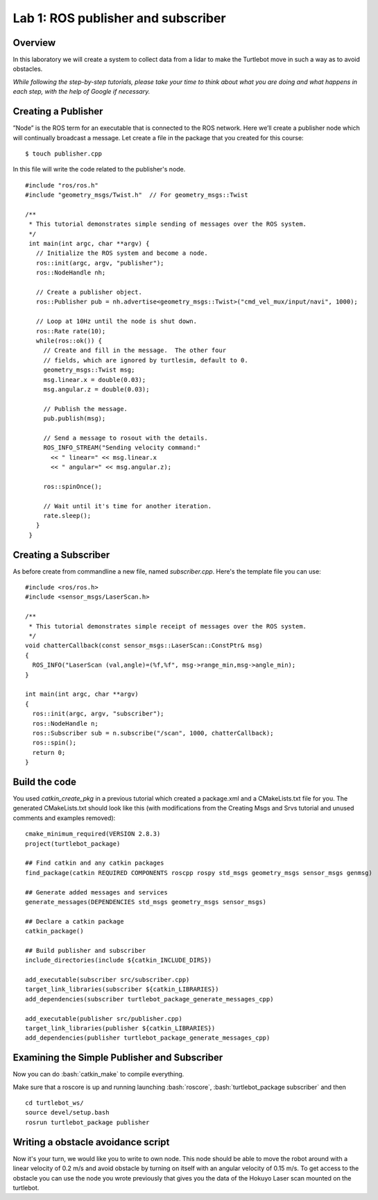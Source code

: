 

Lab 1: ROS publisher and subscriber
========

Overview
#######

In this laboratory we will create a system to collect data from a lidar to make the Turtlebot move in such a way as to avoid obstacles.

*While following the step-by-step tutorials, please take your time to think about what you are doing and what happens in each step, with the help of Google if necessary.*

Creating a Publisher
#####
”Node” is the ROS term for an executable that is connected to the ROS network. Here we’ll create a
publisher node which will continually broadcast a message.
Let create a file in the package that you created for this course:
::
  $ touch publisher.cpp
In this file will write the code related to the publisher's node.
::
  #include "ros/ros.h"
  #include "geometry_msgs/Twist.h"  // For geometry_msgs::Twist

  /**
   * This tutorial demonstrates simple sending of messages over the ROS system.
   */
   int main(int argc, char **argv) {
     // Initialize the ROS system and become a node.
     ros::init(argc, argv, "publisher");
     ros::NodeHandle nh;

     // Create a publisher object.
     ros::Publisher pub = nh.advertise<geometry_msgs::Twist>("cmd_vel_mux/input/navi", 1000);

     // Loop at 10Hz until the node is shut down.
     ros::Rate rate(10);
     while(ros::ok()) {
       // Create and fill in the message.  The other four
       // fields, which are ignored by turtlesim, default to 0.
       geometry_msgs::Twist msg;
       msg.linear.x = double(0.03);
       msg.angular.z = double(0.03);

       // Publish the message.
       pub.publish(msg);

       // Send a message to rosout with the details.
       ROS_INFO_STREAM("Sending velocity command:"
         << " linear=" << msg.linear.x
         << " angular=" << msg.angular.z);

       ros::spinOnce();

       // Wait until it's time for another iteration.
       rate.sleep();
     }
   }

Creating a Subscriber
####

As before create from commandline a new file, named *subscriber.cpp*.
Here's the template file you can use:
::
  #include <ros/ros.h> 
  #include <sensor_msgs/LaserScan.h>

  /**
   * This tutorial demonstrates simple receipt of messages over the ROS system.
   */
  void chatterCallback(const sensor_msgs::LaserScan::ConstPtr& msg)
  {
    ROS_INFO("LaserScan (val,angle)=(%f,%f", msg->range_min,msg->angle_min);
  }

  int main(int argc, char **argv)
  {
    ros::init(argc, argv, "subscriber");
    ros::NodeHandle n;
    ros::Subscriber sub = n.subscribe("/scan", 1000, chatterCallback); 
    ros::spin(); 
    return 0;
  }
    
Build the code
#####

You used *catkin_create_pkg* in a previous tutorial which created a package.xml and a CMakeLists.txt file for you.
The generated CMakeLists.txt should look like this (with modifications from the Creating Msgs and Srvs tutorial and unused comments and examples removed): 
::
  cmake_minimum_required(VERSION 2.8.3)
  project(turtlebot_package)

  ## Find catkin and any catkin packages
  find_package(catkin REQUIRED COMPONENTS roscpp rospy std_msgs geometry_msgs sensor_msgs genmsg)

  ## Generate added messages and services
  generate_messages(DEPENDENCIES std_msgs geometry_msgs sensor_msgs)

  ## Declare a catkin package
  catkin_package()

  ## Build publisher and subscriber
  include_directories(include ${catkin_INCLUDE_DIRS})

  add_executable(subscriber src/subscriber.cpp)
  target_link_libraries(subscriber ${catkin_LIBRARIES})
  add_dependencies(subscriber turtlebot_package_generate_messages_cpp)

  add_executable(publisher src/publisher.cpp)
  target_link_libraries(publisher ${catkin_LIBRARIES})
  add_dependencies(publisher turtlebot_package_generate_messages_cpp)

Examining the Simple Publisher and Subscriber
#####

Now you can do :bash:`catkin_make` to compile everything.

Make sure that a roscore is up and running launching :bash:`roscore`, :bash:`turtlebot_package subscriber` and then
::
  cd turtlebot_ws/
  source devel/setup.bash
  rosrun turtlebot_package publisher

Writing a obstacle avoidance script
#####

Now it's your turn, we would like you to write to own node. This node should be able to move the robot around with a linear velocity of 0.2 m/s and avoid obstacle by turning on itself with an angular velocity of 0.15 m/s. To get access to the obstacle you can use the node you wrote previously that gives you the data of the Hokuyo Laser scan mounted on the turtlebot.

